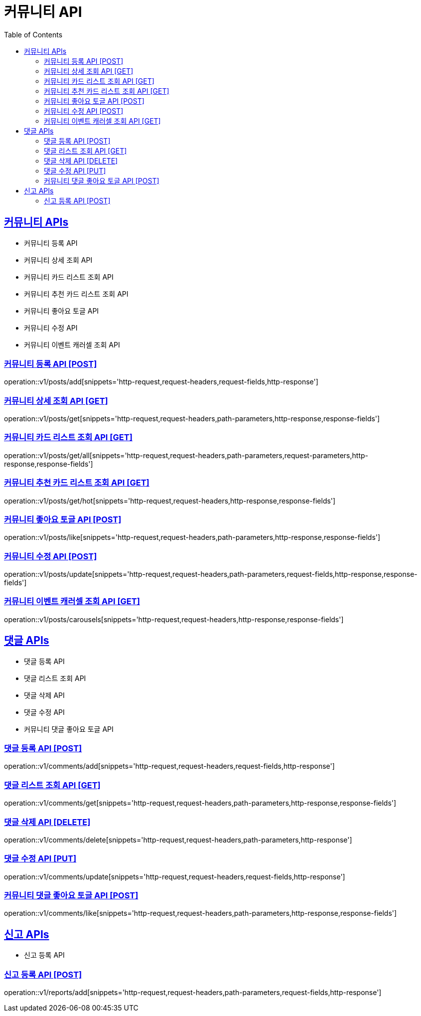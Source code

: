 = 커뮤니티 API
:doctype: book
:icons: font
:source-highlighter: highlightjs
:toc: left
:toclevels: 2
:sectlinks:
:site-url: /build/asciidoc/html5/
:operation-http-request-title: Example Request
:operation-http-response-title: Example Response

== 커뮤니티 APIs

- 커뮤니티 등록 API
- 커뮤니티 상세 조회 API
- 커뮤니티 카드 리스트 조회 API
- 커뮤니티 추천 카드 리스트 조회 API
- 커뮤니티 좋아요 토글 API
- 커뮤니티 수정 API
- 커뮤니티 이벤트 캐러셀 조회 API

=== 커뮤니티 등록 API [POST]

operation::v1/posts/add[snippets='http-request,request-headers,request-fields,http-response']

=== 커뮤니티 상세 조회 API [GET]

operation::v1/posts/get[snippets='http-request,request-headers,path-parameters,http-response,response-fields']

=== 커뮤니티 카드 리스트 조회 API [GET]

operation::v1/posts/get/all[snippets='http-request,request-headers,path-parameters,request-parameters,http-response,response-fields']

=== 커뮤니티 추천 카드 리스트 조회 API [GET]

operation::v1/posts/get/hot[snippets='http-request,request-headers,http-response,response-fields']

=== 커뮤니티 좋아요 토글 API [POST]

operation::v1/posts/like[snippets='http-request,request-headers,path-parameters,http-response,response-fields']

=== 커뮤니티 수정 API [POST]

operation::v1/posts/update[snippets='http-request,request-headers,path-parameters,request-fields,http-response,response-fields']

=== 커뮤니티 이벤트 캐러셀 조회 API [GET]

operation::v1/posts/carousels[snippets='http-request,request-headers,http-response,response-fields']

== 댓글 APIs

- 댓글 등록 API
- 댓글 리스트 조회 API
- 댓글 삭제 API
- 댓글 수정 API
- 커뮤니티 댓글 좋아요 토글 API

=== 댓글 등록 API [POST]

operation::v1/comments/add[snippets='http-request,request-headers,request-fields,http-response']

=== 댓글 리스트 조회 API [GET]

operation::v1/comments/get[snippets='http-request,request-headers,path-parameters,http-response,response-fields']

=== 댓글 삭제 API [DELETE]

operation::v1/comments/delete[snippets='http-request,request-headers,path-parameters,http-response']

=== 댓글 수정 API [PUT]

operation::v1/comments/update[snippets='http-request,request-headers,request-fields,http-response']

=== 커뮤니티 댓글 좋아요 토글 API [POST]

operation::v1/comments/like[snippets='http-request,request-headers,path-parameters,http-response,response-fields']

== 신고 APIs

- 신고 등록 API

=== 신고 등록 API [POST]

operation::v1/reports/add[snippets='http-request,request-headers,path-parameters,request-fields,http-response']

